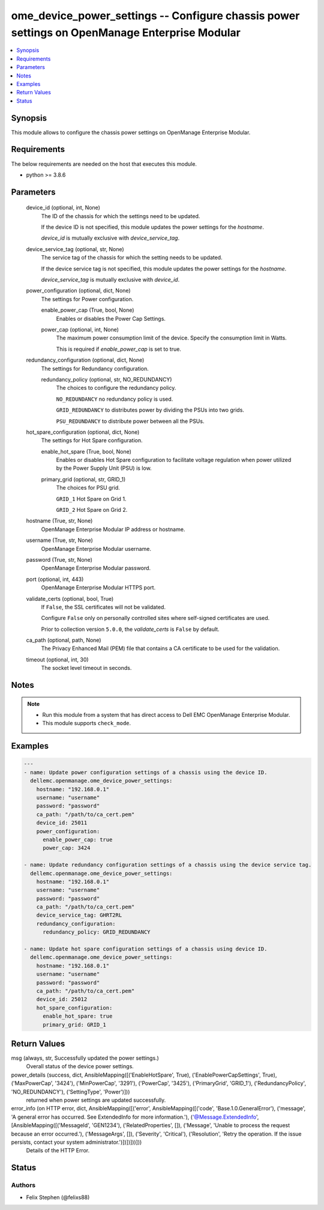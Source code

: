 .. _ome_device_power_settings_module:


ome_device_power_settings -- Configure chassis power settings on OpenManage Enterprise Modular
==============================================================================================

.. contents::
   :local:
   :depth: 1


Synopsis
--------

This module allows to configure the chassis power settings on OpenManage Enterprise Modular.



Requirements
------------
The below requirements are needed on the host that executes this module.

- python >= 3.8.6



Parameters
----------

  device_id (optional, int, None)
    The ID of the chassis for which the settings need to be updated.

    If the device ID is not specified, this module updates the power settings for the *hostname*.

    *device_id* is mutually exclusive with *device_service_tag*.


  device_service_tag (optional, str, None)
    The service tag of the chassis for which the setting needs to be updated.

    If the device service tag is not specified, this module updates the power settings for the *hostname*.

    *device_service_tag* is mutually exclusive with *device_id*.


  power_configuration (optional, dict, None)
    The settings for Power configuration.


    enable_power_cap (True, bool, None)
      Enables or disables the Power Cap Settings.


    power_cap (optional, int, None)
      The maximum power consumption limit of the device. Specify the consumption limit in Watts.

      This is required if *enable_power_cap* is set to true.



  redundancy_configuration (optional, dict, None)
    The settings for Redundancy configuration.


    redundancy_policy (optional, str, NO_REDUNDANCY)
      The choices to configure the redundancy policy.

      ``NO_REDUNDANCY`` no redundancy policy is used.

      ``GRID_REDUNDANCY`` to distributes power by dividing the PSUs into two grids.

      ``PSU_REDUNDANCY`` to distribute power between all the PSUs.



  hot_spare_configuration (optional, dict, None)
    The settings for Hot Spare configuration.


    enable_hot_spare (True, bool, None)
      Enables or disables Hot Spare configuration to facilitate voltage regulation when power utilized by the Power Supply Unit (PSU) is low.


    primary_grid (optional, str, GRID_1)
      The choices for PSU grid.

      ``GRID_1`` Hot Spare on Grid 1.

      ``GRID_2`` Hot Spare on Grid 2.



  hostname (True, str, None)
    OpenManage Enterprise Modular IP address or hostname.


  username (True, str, None)
    OpenManage Enterprise Modular username.


  password (True, str, None)
    OpenManage Enterprise Modular password.


  port (optional, int, 443)
    OpenManage Enterprise Modular HTTPS port.


  validate_certs (optional, bool, True)
    If ``False``, the SSL certificates will not be validated.

    Configure ``False`` only on personally controlled sites where self-signed certificates are used.

    Prior to collection version ``5.0.0``, the *validate_certs* is ``False`` by default.


  ca_path (optional, path, None)
    The Privacy Enhanced Mail (PEM) file that contains a CA certificate to be used for the validation.


  timeout (optional, int, 30)
    The socket level timeout in seconds.





Notes
-----

.. note::
   - Run this module from a system that has direct access to Dell EMC OpenManage Enterprise Modular.
   - This module supports ``check_mode``.




Examples
--------

.. code-block:: yaml+jinja

    
    ---
    - name: Update power configuration settings of a chassis using the device ID.
      dellemc.openmanage.ome_device_power_settings:
        hostname: "192.168.0.1"
        username: "username"
        password: "password"
        ca_path: "/path/to/ca_cert.pem"
        device_id: 25011
        power_configuration:
          enable_power_cap: true
          power_cap: 3424

    - name: Update redundancy configuration settings of a chassis using the device service tag.
      dellemc.openmanage.ome_device_power_settings:
        hostname: "192.168.0.1"
        username: "username"
        password: "password"
        ca_path: "/path/to/ca_cert.pem"
        device_service_tag: GHRT2RL
        redundancy_configuration:
          redundancy_policy: GRID_REDUNDANCY

    - name: Update hot spare configuration settings of a chassis using device ID.
      dellemc.openmanage.ome_device_power_settings:
        hostname: "192.168.0.1"
        username: "username"
        password: "password"
        ca_path: "/path/to/ca_cert.pem"
        device_id: 25012
        hot_spare_configuration:
          enable_hot_spare: true
          primary_grid: GRID_1



Return Values
-------------

msg (always, str, Successfully updated the power settings.)
  Overall status of the device power settings.


power_details (success, dict, AnsibleMapping([('EnableHotSpare', True), ('EnablePowerCapSettings', True), ('MaxPowerCap', '3424'), ('MinPowerCap', '3291'), ('PowerCap', '3425'), ('PrimaryGrid', 'GRID_1'), ('RedundancyPolicy', 'NO_REDUNDANCY'), ('SettingType', 'Power')]))
  returned when power settings are updated successfully.


error_info (on HTTP error, dict, AnsibleMapping([('error', AnsibleMapping([('code', 'Base.1.0.GeneralError'), ('message', 'A general error has occurred. See ExtendedInfo for more information.'), ('@Message.ExtendedInfo', [AnsibleMapping([('MessageId', 'GEN1234'), ('RelatedProperties', []), ('Message', 'Unable to process the request because an error occurred.'), ('MessageArgs', []), ('Severity', 'Critical'), ('Resolution', 'Retry the operation. If the issue persists, contact your system administrator.')])])]))]))
  Details of the HTTP Error.





Status
------





Authors
~~~~~~~

- Felix Stephen (@felixs88)

